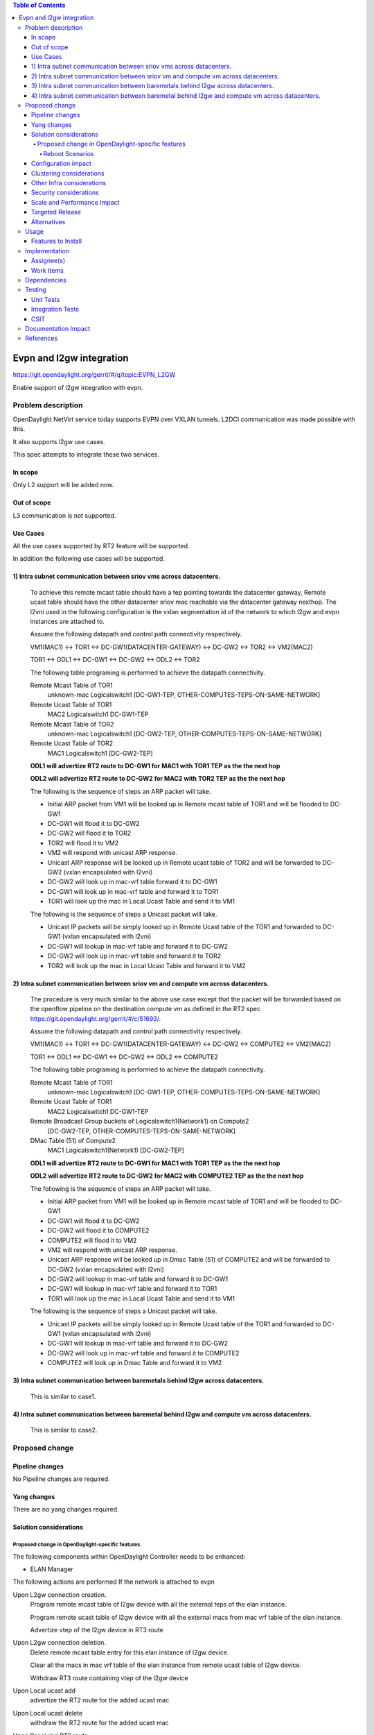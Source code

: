 .. contents:: Table of Contents
      :depth: 5

=========================================================
Evpn and l2gw integration
=========================================================

https://git.opendaylight.org/gerrit/#/q/topic:EVPN_L2GW

Enable support of l2gw integration with evpn.

Problem description
===================

OpenDaylight NetVirt service today supports EVPN over VXLAN tunnels.
L2DCI communication was made possible with this.

It also supports l2gw use cases.

This spec attempts to integrate these two services.

In scope
--------
Only L2 support will be added now.

Out of scope
------------

L3 communication is not supported.

Use Cases
---------

All the use cases supported by RT2 feature will be supported.

In addition the following use cases will be supported.

1) Intra subnet communication between sriov vms across datacenters.
-------------------------------------------------------------------

   To achieve this remote mcast table should have a tep pointing towards the datacenter gateway,
   Remote ucast table should have the other datacenter sriov mac reachable via the datacenter gateway nexthop.
   The l2vni used in the following configuration is the vxlan segmentation id of the network to which l2gw and evpn instances are attached to.

   Assume the following datapath and control path connectivity respectively.

   VM1(MAC1) <-> TOR1 <-> DC-GW1(DATACENTER-GATEWAY) <-> DC-GW2 <-> TOR2 <-> VM2(MAC2)

   TOR1 <-> ODL1 <-> DC-GW1 <-> DC-GW2 <-> ODL2 <-> TOR2

   The following table programing is performed to achieve the datapath connectivity.

   Remote Mcast Table of TOR1
    unknown-mac Logicalswitch1 [DC-GW1-TEP, OTHER-COMPUTES-TEPS-ON-SAME-NETWORK]

   Remote Ucast Table of TOR1
    MAC2 Logicalswitch1 DC-GW1-TEP

   Remote Mcast Table of TOR2
    unknown-mac Logicalswitch1 [DC-GW2-TEP, OTHER-COMPUTES-TEPS-ON-SAME-NETWORK]

   Remote Ucast Table of TOR2
    MAC1 Logicalswitch1 [DC-GW2-TEP]

   **ODL1 will advertize RT2 route to DC-GW1 for MAC1 with TOR1 TEP  as the the next hop**

   **ODL2 will advertize RT2 route to DC-GW2 for MAC2 with TOR2 TEP  as the the next hop**

   The following is the sequence of steps an ARP packet will take.

   - Initial ARP packet from VM1 will be looked up in Remote mcast table of TOR1 and will be flooded to DC-GW1
   - DC-GW1 will flood it to DC-GW2
   - DC-GW2 will flood it to TOR2
   - TOR2 will flood it to VM2
   - VM2 will respond with unicast ARP response.
   - Unicast ARP response will be looked up in Remote ucast table of TOR2 and will be forwarded to DC-GW2 (vxlan encapsulated with l2vni)
   - DC-GW2 will look up in mac-vrf table forward it to DC-GW1
   - DC-GW1 will look up in mac-vrf table and forward it to TOR1
   - TOR1 will look up the mac in Local Ucast Table and send it to VM1

   The following is the sequence of steps a Unicast packet will take.

   - Unicast IP packets will be simply looked up in Remote Ucast table of the TOR1 and forwarded to DC-GW1 (vxlan encapsulated with l2vni)
   - DC-GW1 will lookup in mac-vrf table and forward it to DC-GW2
   - DC-GW2 will look up in mac-vrf table and forward it to TOR2
   - TOR2 will look up the mac in Local Ucast Table and forward it to VM2

2) Intra subnet communication between sriov vm and compute vm across datacenters.
---------------------------------------------------------------------------------

   The procedure is very much similar to the above use case except that the packet will be forwarded based on the openflow pipeline on the destination compute vm
   as defined in the RT2 spec https://git.opendaylight.org/gerrit/#/c/51693/.

   Assume the following datapath and control path connectivity respectively.

   VM1(MAC1) <-> TOR1 <-> DC-GW1(DATACENTER-GATEWAY) <-> DC-GW2 <-> COMPUTE2 <-> VM2(MAC2)

   TOR1 <-> ODL1 <-> DC-GW1 <-> DC-GW2 <-> ODL2 <-> COMPUTE2

   The following table programing is performed to achieve the datapath connectivity.

   Remote Mcast Table of TOR1
    unknown-mac Logicalswitch1 [DC-GW1-TEP, OTHER-COMPUTES-TEPS-ON-SAME-NETWORK]

   Remote Ucast Table of TOR1
    MAC2 Logicalswitch1 DC-GW1-TEP

   Remote Broadcast Group buckets of Logicalswitch1(Network1) on Compute2
    [DC-GW2-TEP, OTHER-COMPUTES-TEPS-ON-SAME-NETWORK]

   DMac Table (51) of Compute2
    MAC1 Logicalswitch1(Network1) [DC-GW2-TEP]

   **ODL1 will advertize RT2 route to DC-GW1 for MAC1 with TOR1 TEP  as the the next hop**

   **ODL2 will advertize RT2 route to DC-GW2 for MAC2 with COMPUTE2 TEP  as the the next hop**

   The following is the sequence of steps an ARP packet will take.

   - Initial ARP packet from VM1 will be looked up in Remote mcast table of TOR1 and will be flooded to DC-GW1
   - DC-GW1 will flood it to DC-GW2
   - DC-GW2 will flood it to COMPUTE2
   - COMPUTE2 will flood it to VM2
   - VM2 will respond with unicast ARP response.
   - Unicast ARP response will be looked up in Dmac Table (51) of COMPUTE2 and will be forwarded to DC-GW2 (vxlan encapsulated with l2vni)
   - DC-GW2 will lookup in mac-vrf table and forward it to DC-GW1
   - DC-GW1 will lookup in mac-vrf table and forward it to TOR1
   - TOR1 will look up the mac in Local Ucast Table and send it to VM1

   The following is the sequence of steps a Unicast packet will take.

   - Unicast IP packets will be simply looked up in Remote Ucast table of the TOR1 and forwarded to DC-GW1 (vxlan encapsulated with l2vni)
   - DC-GW1 will lookup in mac-vrf table and forward it to DC-GW2
   - DC-GW2 will look up in mac-vrf table and forward it to COMPUTE2
   - COMPUTE2 will look up in Dmac Table and forward it to VM2


3) Intra subnet communication between baremetals behind l2gw across datacenters.
---------------------------------------------------------------------------------

   This is similar to case1.

4) Intra subnet communication between baremetal behind l2gw  and compute vm across datacenters.
------------------------------------------------------------------------------------------------

   This is similar to case2.


Proposed change
===============

Pipeline changes
----------------
No Pipeline changes are required.

Yang changes
------------
There are no yang changes required.


Solution considerations
-----------------------

Proposed change in OpenDaylight-specific features
+++++++++++++++++++++++++++++++++++++++++++++++++

The following components within OpenDaylight Controller needs to be enhanced:

* ELAN Manager

The following actions are performed If the network is attached to evpn

Upon L2gw connection creation.
    Program remote mcast table of l2gw device with all the external teps of the elan instance.

    Program remote ucast table of l2gw device with all the external macs from mac vrf table of the elan instance.

    Advertize vtep of the l2gw device in RT3 route

Upon L2gw connection deletion.
    Delete remote mcast table entry for this elan instance of l2gw device.

    Clear all the macs in mac vrf table of the elan instance from remote ucast table of l2gw device.

    Withdraw RT3 route containing vtep of the l2gw device

Upon Local ucast add
    advertize the RT2 route for the added ucast mac

Upon Local ucast delete
    withdraw the RT2 route for the added ucast mac

Upon Receiving RT2 route
    Program remote ucast mac table of l2gw device with the mac received from RT2 route

Upon Receiving RT2 route withdraw
    Delete mac from remote ucast mac table of l2gw device

Upon Receiving RT3 route
    Program remote mcast mac table of l2gw device to include the tep

Upon Receiving RT3 route withdraw
    Program remote mcast mac table of l2gw device to exclude the tep

Upon attaching network to evpn
    Advertize local ucast macs of l2gw device as RT2 routes

    Advertize vtep of the l2gw device in RT3 route

Upon detaching network from evpn
    Withdraw RT2 routes containing local ucast macs of l2gw device

    Withdraw vtep of the l2gw device in RT3 route

Reboot Scenarios
^^^^^^^^^^^^^^^^
This feature support all the following Reboot Scenarios for EVPN:

*  Entire Cluster Reboot
*  Leader PL reboot (PL : payload node: one of the nodes in the cluster)
*  Candidate PL reboot
*  OVS Datapath reboots
*  Multiple PL reboots
*  Multiple Cluster reboots
*  Multiple reboots of the same OVS Datapath.
*  Openstack Controller reboots


Configuration impact
--------------------
N.A.

Clustering considerations
-------------------------
The feature should operate in ODL Clustered environment reliably.

Other Infra considerations
--------------------------
N.A.

Security considerations
-----------------------
N.A.

Scale and Performance Impact
----------------------------
Not covered by this Design Document.

Targeted Release
----------------
Fluorine.

Alternatives
------------
N.A.

Usage
=====

Features to Install
-------------------
This feature can be used by installing odl-netvirt-openstack.
This feature doesn't add any new karaf feature.

Implementation
==============

Assignee(s)
-----------

Primary assignee:
  K.V Suneelu Verma <k.v.suneelu.verma@ericsson.com>

  Vyshakh Krishnan C H <vyshakh.krishnan.c.h@ericsson.com>


Work Items
----------
https://jira.opendaylight.org/browse/NETVIRT-1247

Dependencies
============
Requires a DC-GW that is supporting EVPN RT2 & RT3 on BGP Control plane.
EVPN RT3 Support needs to be implemented in ODL before this.

Testing
=======
Capture details of testing that will need to be added.

Unit Tests
----------
Appropriate UTs will be added for the new code.

Integration Tests
-----------------
There won't be any Integration tests provided for this feature.

CSIT
----
CSIT will be enhanced to cover this feature by providing new CSIT tests.

1) create l2gw connection, verify that received routes from datacenter gateway are programmed in the l2gw device
2) create l2gw connection, verify that the l2gw device tep is advertized in RT3 route
3) delete l2gw connection, verify that received dcgw routes are deleted from the l2gw device
4) delete l2gw connection, verify that the RT3 route withdraw message is published
5) attach network to evpn, verify that l2gw local ucast macs are advertized as RT2 routes
6) detach network from evpn, verify that l2gw local ucast macs are withdrwan
7) receive RT2 route, verify that the received mac is programmed in l2gw device
8) upon receiving withdraw of RT2 route, verify that the received mac is deleted from l2gw device
9) receive RT3 route, verify that l2gw device mcast includes the dcgw nexthop ip
10) upon receiving withdraw of RT3 route, verify that l2gw device mcast excludes the dcgw nexthop ip


Documentation Impact
====================
This will require changes to User Guide and Developer Guide.

References
==========
[1] `BGP MPLS-Based Ethernet VPN <https://tools.ietf.org/html/rfc7432>`_
